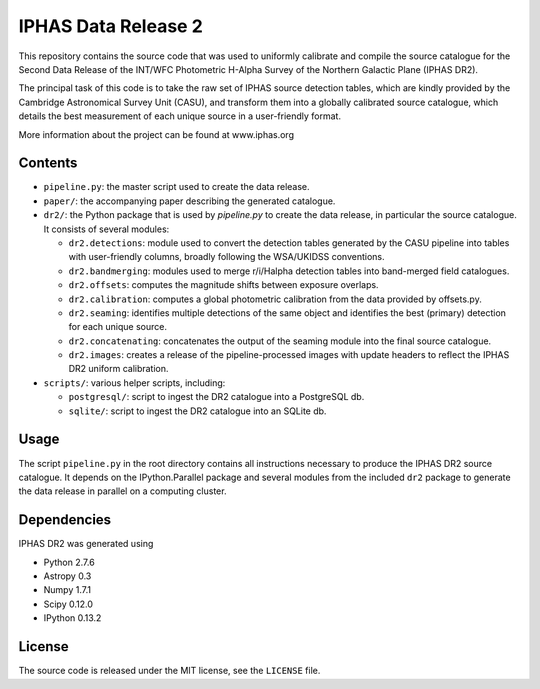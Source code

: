 ====================
IPHAS Data Release 2
====================

This repository contains the source code that was used to uniformly calibrate
and compile the source catalogue for the Second Data Release of the
INT/WFC Photometric H-Alpha Survey of the Northern Galactic Plane (IPHAS DR2).

The principal task of this code is to take the raw set of IPHAS source detection tables,
which are kindly provided by the Cambridge Astronomical Survey Unit (CASU),
and transform them into a globally calibrated source catalogue, which details the best
measurement of each unique source in a user-friendly format.

More information about the project can be found at www.iphas.org

Contents
--------
- ``pipeline.py``: the master script used to create the data release.
- ``paper/``: the accompanying paper describing the generated catalogue.
- ``dr2/``: the Python package that is used by `pipeline.py` to create 
  the data release, in particular the source catalogue.
  It consists of several modules:
  
  + ``dr2.detections``: module used to convert the detection tables generated 
    by the CASU pipeline into tables with user-friendly columns,
    broadly following the WSA/UKIDSS conventions.
  + ``dr2.bandmerging``: modules used to merge r/i/Halpha detection tables 
    into band-merged field catalogues.
  + ``dr2.offsets``: computes the magnitude shifts between exposure overlaps.
  + ``dr2.calibration``: computes a global photometric calibration from the
    data provided by offsets.py.
  + ``dr2.seaming``: identifies multiple detections of the same object 
    and identifies the best (primary) detection for each unique source.
  + ``dr2.concatenating``: concatenates the output of the seaming module
    into the final source catalogue.
  + ``dr2.images``: creates a release of the pipeline-processed images
    with update headers to reflect the IPHAS DR2 uniform calibration.
- ``scripts/``: various helper scripts, including:

  + ``postgresql/``: script to ingest the DR2 catalogue into a PostgreSQL db.
  + ``sqlite/``: script to ingest the DR2 catalogue into an SQLite db.

Usage
-----
The script ``pipeline.py`` in the root directory contains all instructions
necessary to produce the IPHAS DR2 source catalogue.
It depends on the IPython.Parallel package and several modules from the included ``dr2``
package to generate the data release in parallel on a computing cluster.

Dependencies
------------
IPHAS DR2 was generated using

- Python 2.7.6
- Astropy 0.3
- Numpy 1.7.1
- Scipy 0.12.0
- IPython 0.13.2


License
-------
The source code is released under the MIT license, see the ``LICENSE`` file.
